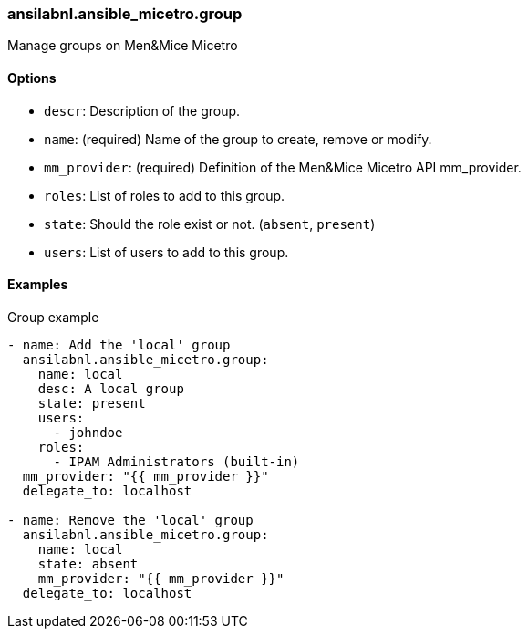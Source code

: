 [#_group]
=== ansilabnl.ansible_micetro.group

Manage groups on Men&Mice Micetro

==== Options

- `descr`: Description of the group.
- `name`: (required) Name of the group to create, remove or modify.
- `mm_provider`: (required) Definition of the Men&Mice Micetro API mm_provider.
- `roles`: List of roles to add to this group.
- `state`: Should the role exist or not. (`absent`, `present`)
- `users`: List of users to add to this group.

==== Examples

.Group example
[source,yaml]
----
- name: Add the 'local' group
  ansilabnl.ansible_micetro.group:
    name: local
    desc: A local group
    state: present
    users:
      - johndoe
    roles:
      - IPAM Administrators (built-in)
  mm_provider: "{{ mm_provider }}"
  delegate_to: localhost

- name: Remove the 'local' group
  ansilabnl.ansible_micetro.group:
    name: local
    state: absent
    mm_provider: "{{ mm_provider }}"
  delegate_to: localhost
----
